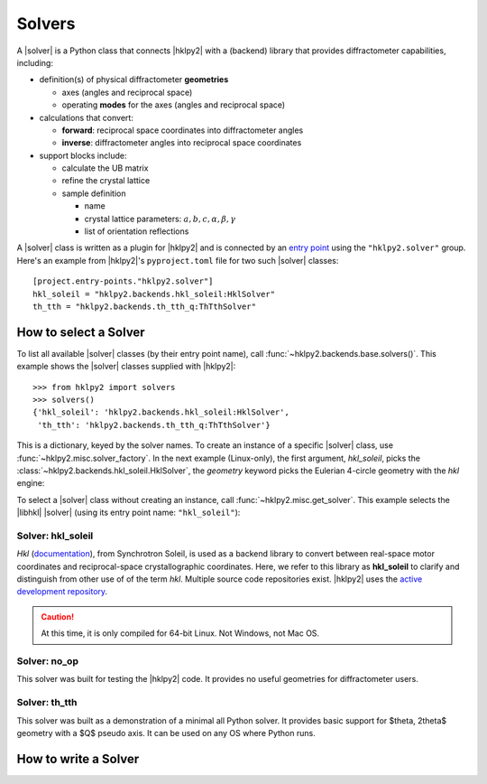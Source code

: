 .. _concepts.solvers:

==================
Solvers
==================

.. TODO: How much is guide or example?  This should be a concepts doc. Brief.

.. TODO:
    - Describe the responsibilities of a |solver|.
    - Define the terms expected (add to glossary.).
    - Note that solvers provide different features: additions and not availables

.. index:: !design; solver

A |solver| is a Python class that connects |hklpy2| with a (backend) library
that provides diffractometer capabilities, including:

* definition(s) of physical diffractometer **geometries**

  * axes (angles and reciprocal space)
  * operating **modes** for the axes (angles and reciprocal space)

* calculations that convert:

  * **forward**: reciprocal space coordinates into diffractometer angles
  * **inverse**: diffractometer angles into reciprocal space coordinates

* support blocks include:

  * calculate the UB matrix
  * refine the crystal lattice
  * sample definition

    * name
    * crystal lattice parameters: :math:`a, b, c, \alpha, \beta, \gamma`
    * list of orientation reflections

.. index:: entry point

A |solver| class is written as a plugin for |hklpy2| and is connected by an `entry point
<https://setuptools.pypa.io/en/latest/userguide/entry_point.html#entry-points-for-plugins>`_
using the ``"hklpy2.solver"`` group.  Here's an example from |hklpy2|'s
``pyproject.toml`` file for two such |solver| classes::

    [project.entry-points."hklpy2.solver"]
    hkl_soleil = "hklpy2.backends.hkl_soleil:HklSolver"
    th_tth = "hklpy2.backends.th_tth_q:ThTthSolver"


.. _api.solvers.set:

How to select a Solver
----------------------

To list all available |solver| classes (by their entry point name),
call :func:`~hklpy2.backends.base.solvers()`.
This example shows the |solver| classes supplied with |hklpy2|::

    >>> from hklpy2 import solvers
    >>> solvers()
    {'hkl_soleil': 'hklpy2.backends.hkl_soleil:HklSolver',
     'th_tth': 'hklpy2.backends.th_tth_q:ThTthSolver'}

This is a dictionary, keyed by the solver names.  To create an instance
of a specific |solver| class, use :func:`~hklpy2.misc.solver_factory`.
In the next example (Linux-only), the first argument, `hkl_soleil`, picks the
:class:`~hklpy2.backends.hkl_soleil.HklSolver`, the `geometry` keyword
picks the Eulerian 4-circle geometry with the *hkl* engine:

.. code-block: Python
    :linenos:

    >>> from hklpy2 import solver_factory
    >>> solver = solver_factory("hkl_soleil", "E4CV")
    >>> print(solver)
    HklSolver(name='hkl_soleil', version='v5.0.0.3434', geometry='E4CV', engine='hkl')

To select a |solver| class without creating an instance, call
:func:`~hklpy2.misc.get_solver`. This example
selects the |libhkl| |solver| (using its entry point name:
``"hkl_soleil"``):

.. code-block: Python
    :linenos:

    >>> from hklpy2 import get_solver
    >>> Solver = get_solver("hkl_soleil")
    >>> print(f"{Solver=}")
    Solver=<class 'hklpy2.backends.hkl_soleil.HklSolver'>

Solver: hkl_soleil
~~~~~~~~~~~~~~~~~~~~~~

*Hkl* (`documentation <https://people.debian.org/~picca/hkl/hkl.html>`_), from
Synchrotron Soleil, is used as a backend library to convert between real-space
motor coordinates and reciprocal-space crystallographic coordinates.  Here, we
refer to this library as **hkl_soleil** to clarify and distinguish from other
use of of the term *hkl*.  Multiple source code repositories exist. |hklpy2|
uses the `active development repository <https://repo.or.cz/hkl.git>`_.

.. caution:: At this time, it is only compiled for 64-bit Linux.  Not Windows, not Mac OS.

Solver: no_op
~~~~~~~~~~~~~~~~~~~~~~

This solver was built for testing the |hklpy2| code.  It provides no useful
geometries for diffractometer users.

Solver: th_tth
~~~~~~~~~~~~~~~~~~~~~~

This solver was built as a demonstration of a minimal all Python solver.  It
provides basic support for $\theta, 2\theta$ geometry with a $Q$ pseudo axis.
It can be used on any OS where Python runs.

How to write a Solver
----------------------

.. seealso:: :ref:`howto.solvers.write`
